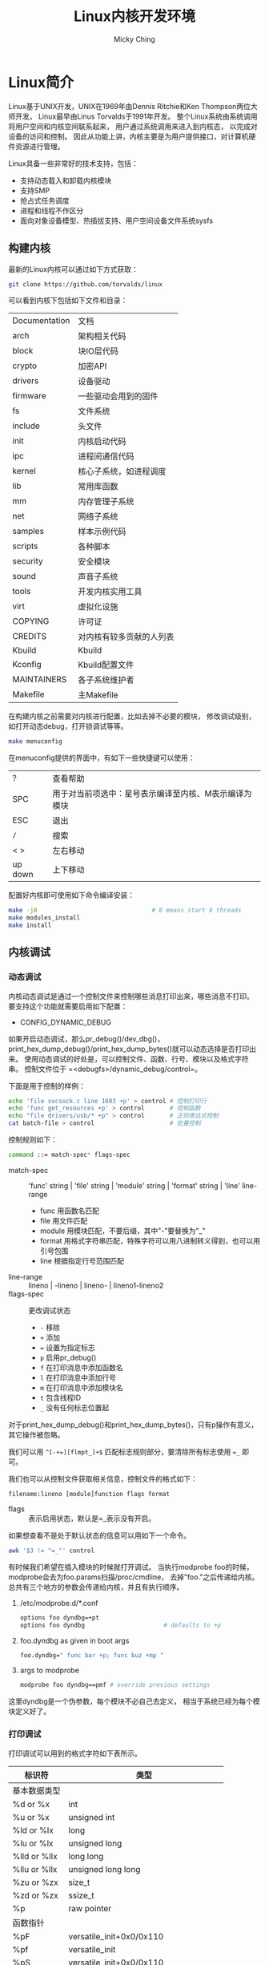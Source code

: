 #+TITLE: Linux内核开发环境
#+AUTHOR: Micky Ching
#+OPTIONS: H:4 ^:nil
#+LATEX_CLASS: latex-doc
#+PAGE_TAGS: linux kernel

* Linux简介
#+HTML: <!--abstract-begin-->

Linux基于UNIX开发，UNIX在1969年由Dennis Ritchie和Ken Thompson两位大师开发。
Linux最早由Linus Torvalds于1991年开发。
整个Linux系统由系统调用将用户空间和内核空间联系起来，
用户通过系统调用来进入到内核态，
以完成对设备的访问和控制。
因此从功能上讲，内核主要是为用户提供接口，对计算机硬件资源进行管理。

#+HTML: <!--abstract-end-->

Linux具备一些非常好的技术支持，包括：
- 支持动态载入和卸载内核模块
- 支持SMP
- 抢占式任务调度
- 进程和线程不作区分
- 面向对象设备模型、热插拔支持、用户空间设备文件系统sysfs

** 构建内核
最新的Linux内核可以通过如下方式获取：
#+BEGIN_SRC sh
git clone https://github.com/torvalds/linux
#+END_SRC

可以看到内核下包括如下文件和目录：
| Documentation | 文档                     |
| arch          | 架构相关代码             |
| block         | 块IO层代码               |
| crypto        | 加密API                  |
| drivers       | 设备驱动                 |
| firmware      | 一些驱动会用到的固件     |
| fs            | 文件系统                 |
| include       | 头文件                   |
| init          | 内核启动代码             |
| ipc           | 进程间通信代码           |
| kernel        | 核心子系统，如进程调度   |
| lib           | 常用库函数               |
| mm            | 内存管理子系统           |
| net           | 网络子系统               |
| samples       | 样本示例代码             |
| scripts       | 各种脚本                 |
| security      | 安全模块                 |
| sound         | 声音子系统               |
| tools         | 开发内核实用工具         |
| virt          | 虚拟化设施               |
| COPYING       | 许可证                   |
| CREDITS       | 对内核有较多贡献的人列表 |
| Kbuild        | Kbuild                   |
| Kconfig       | Kbuild配置文件           |
| MAINTAINERS   | 各子系统维护者           |
| Makefile      | 主Makefile               |

在构建内核之前需要对内核进行配置，比如去掉不必要的模块，
修改调试级别，如打开动态debug，打开锁调试等等。
#+BEGIN_SRC sh
make menuconfig
#+END_SRC
在menuconfig提供的界面中，有如下一些快捷键可以使用：
| ?       | 查看帮助                                              |
| SPC     | 用于对当前项选中：星号表示编译至内核、M表示编译为模块 |
| ESC     | 退出                                                  |
| =/=     | 搜索                                                  |
| < >     | 左右移动                                              |
| up down | 上下移动                                              |

配置好内核即可使用如下命令编译安装：
#+BEGIN_SRC sh
make -j8                                # 8 means start 8 threads
make modules_install
make install
#+END_SRC
** 内核调试
*** 动态调试
内核动态调试是通过一个控制文件来控制哪些消息打印出来，哪些消息不打印。
要支持这个功能就需要启用如下配置：
- CONFIG_DYNAMIC_DEBUG

如果开启动态调试，那么pr_debug()/dev_dbg()，
print_hex_dump_debug()/print_hex_dump_bytes()就可以动态选择是否打印出来。
使用动态调试的好处是，可以控制文件、函数、行号、模块以及格式字符串。
控制文件位于 =<debugfs>/dynamic_debug/control=。

下面是用于控制的样例：
#+BEGIN_SRC sh
echo 'file svcsock.c line 1603 +p' > control # 控制打印行
echo 'func get_resources +p' > control       # 控制函数
echo "file drivers/usb/* +p" > control       # 正则表达式控制
cat batch-file > control                     # 批量控制
#+END_SRC
控制规则如下：
#+BEGIN_SRC sh
command ::= match-spec* flags-spec
#+END_SRC
- match-spec :: 'func' string | 'file' string | 'module' string | 'format' string | 'line' line-range
  - func 用函数名匹配
  - file 用文件匹配
  - module 用模块匹配，不要后缀，其中"-"要替换为"_"
  - format 用格式字符串匹配，特殊字符可以用八进制转义得到，也可以用引号包围
  - line 根据指定行号范围匹配
- line-range :: lineno | -lineno | lineno- | lineno1-lineno2
- flags-spec :: 更改调试状态
  - =-= 移除
  - =+= 添加
  - ~=~ 设置为指定标志
  - =p= 启用pr_debug()
  - =f= 在打印消息中添加函数名
  - =l= 在打印消息中添加行号
  - =m= 在打印消息中添加模块名
  - =t= 包含线程ID
  - =_= 没有任何标志位置起

对于print_hex_dump_debug()和print_hex_dump_bytes()，只有p操作有意义，
其它操作被忽略。

我们可以用 =^[-+=][flmpt_]+$= 匹配标志规则部分，要清除所有标志使用 ~=_~ 即可。

我们也可以从控制文件获取相关信息，控制文件的格式如下：
#+BEGIN_SRC text
filename:lineno [module]function flags format
#+END_SRC
- flags :: 表示启用状态，默认是=_表示没有开启。
如果想查看不是处于默认状态的信息可以用如下一个命令。
#+BEGIN_SRC sh
awk '$3 != "=_"' control
#+END_SRC

有时候我们希望在插入模块的时候就打开调试。
当执行modprobe foo的时候，modprobe会去为foo.params扫描/proc/cmdline，
去掉"foo."之后传递给内核。
总共有三个地方的参数会传递给内核，并且有执行顺序。
1. /etc/modprobe.d/*.conf
   #+BEGIN_SRC sh
options foo dyndbg=+pt
options foo dyndbg                      # defaults to +p
   #+END_SRC
2. foo.dyndbg as given in boot args
   #+BEGIN_SRC sh
foo.dyndbg=" func bar +p; func buz +mp "
   #+END_SRC
3. args to modprobe
   #+BEGIN_SRC sh
modprobe foo dyndbg==pmf # override previous settings
   #+END_SRC

这里dyndbg是一个伪参数，每个模块不必自己去定义，
相当于系统已经为每个模块定义好了。
*** 打印调试
打印调试可以用到的格式字符如下表所示。

| 标识符       | 类型                                |
|--------------+-------------------------------------|
| 基本数据类型 |                                     |
| %d or %x     | int                                 |
| %u or %x     | unsigned int                        |
| %ld or %lx   | long                                |
| %lu or %lx   | unsigned long                       |
| %lld or %llx | long long                           |
| %llu or %llx | unsigned long long                  |
| %zu or %zx   | size_t                              |
| %zd or %zx   | ssize_t                             |
| %p           | raw pointer                         |
|--------------+-------------------------------------|
| 函数指针     |                                     |
| %pF          | versatile_init+0x0/0x110            |
| %pf          | versatile_init                      |
| %pS          | versatile_init+0x0/0x110            |
| %pSR         | versatile_init+0x9/0x110            |
| %ps          | versatile_init                      |
| %pB          | prev_fn_of_versatile_init+0x88/0x88 |
|--------------+-------------------------------------|
| 缓冲区       | 星号用具体的长度值替换              |
| %*ph         | 00 01 02  ...  3f                   |
| %*phC        | 0:01:02: ... :3f                    |
| %*phD        | 0-01-02- ... -3f                    |
| %*phN        | 00102 ... 3f                        |
|--------------+-------------------------------------|
| 物理地址     |                                     |
| %pa[p]       | 0x01234567 or 0x0123456789abcdef    |
|--------------+-------------------------------------|
| DMA地址      |                                     |
| %pad         | 0x01234567 or 0x0123456789abcdef    |

* 驱动开发
** 编译环境
设备驱动都放在 =drivers/= 目录下，下面又细分为不同类型的设备驱动。
假定要写一个字符设备驱动，需要修改 =drivers/char/Makefile= 以编译新加的驱动。
#+BEGIN_SRC makefile
obj-$(CONFIG_FISHING_POLE) += fishing.o
fishing-objs := fishing-main.o fishing-line.o
EXTRA_CFLAGS += -DTITANIUM_POLE
#+END_SRC
由于内核是可以配置的，所以需要添加配置选项，修改 =drivers/char/Kconfig=：
#+BEGIN_SRC makefile
config FISHING_POLE
	depends on EXAMPLE_DRIVERS && !NO_FISHING_ALLOWED
	select BAIT
	tristate "Fish Master 3000 support"
	default n
	help
	  If you say Y here, support for the Fish Master 3000
#+END_SRC
当然你也可以创建自己的子目录，子目录中Makefile和Kconfig的写法可以参考父目录。

如果只想写一个不加入到内核的驱动，可以这么写Makefile：
#+BEGIN_SRC makefile
obj-m += fishing.o
fishing-objs := fishing-main.o fishing-line.o
EXTRA_CFLAGS += -DTITANIUM_POLE
#+END_SRC
编译的时候这么写：
#+BEGIN_SRC sh
make -C /kernel/source/location SUBDIRS=$PWD modules
make modules_install                    # install module
depmod -A                               # add to dependency
#+END_SRC

#+BEGIN_SRC sh
insmod module.ko                        # insert module
rmmod module                            # remove module
modprobe module [parameters]            # insert module
modprobe –r modules                     # remove module
#+END_SRC
** 设备驱动
Linux对设备分为三种类型，块设备、字符设备、网络设备。
块设备以固定块长作为访问单位。字符设备不可寻址，本质上就是字节流。
网络设备通过物理适配器提供访问网络的接口。
并不是说设备驱动就一定是驱动物理设备，也可是虚拟设备，
例如 =/dev/urandom= 就是一个随机数发生器。

设备驱动被写作一个模块，类似于用户空间的一个程序。
如果编译时以模块形式生成，那么系统启动后可以动态加载或卸载。
一个模块的框架如下所示：
#+BEGIN_SRC c
#include <linux/init.h>
#include <linux/module.h>

static int hello_init(void)		/* like main */
{
	printk(KERN_ALERT "I bear a charmed life.\n");
	return 0;
}
static void hello_exit(void)		/* for release resource */
{
	printk(KERN_ALERT "Out, out, brief candle!\n");
}
module_init(hello_init);
module_exit(hello_exit);
MODULE_LICENSE("GPL");
MODULE_AUTHOR("Shakespeare");
MODULE_DESCRIPTION("A Hello, World Module");
#+END_SRC

一个模块可以有参数，也可以导出接口，
添加参数要使用内核提供的 =module_param= 系列接口，
导出接口要要使用 =EXPORT_SYMBOL_GPL= 接口。
所谓导出接口，就是提供一个函数可以被其它模块使用。

* Linux设备驱动模型
** 基本对象

提到设备模型就不得不说道如下几个类：
- kobject :: 可以看作设备基类，每个设备都应该有一个kobject
- kref :: 在kobject中用kref来进行引用计数，也就是说kref提供了一个通用计数机制
- ktype :: 如果我们把kobject中其它字段看作数据成员，那么ktype就是方法成员
- kset :: 同类对象的集合，ktype是为了让同类对象共享方法，
     而kset只是一个容器，代表一个子系统

每个kobject都有一个名字和一个引用计数，还有一个父亲，以表示在层次中的位置，
此外还有一个类型，一个sysfs中的表示。
kobject自身没有什么用，它们都是嵌入到别的数据结构中去，
当然任何数据结构也只能嵌入一个kobject。
#+BEGIN_SRC cpp
struct kobject {
    const char              *name;      // 目录名字
    struct list_head        entry;      // head: kset->list
    struct kobject          *parent;    // 父对象
    struct kset             *kset;      // 所属集合
    struct kobj_type        *ktype;     // 所属类型
    struct kernfs_node      *sd;        // 关联对象与sysfs
    struct kref             kref;       // 引用计数
#ifdef CONFIG_DEBUG_KOBJECT_RELEASE
    struct delayed_work     release;
#endif
    unsigned int state_initialized:1;
    unsigned int state_in_sysfs:1;
    unsigned int state_add_uevent_sent:1;
    unsigned int state_remove_uevent_sent:1;
    unsigned int uevent_suppress:1;     // 禁止发送uevent
};
#+END_SRC

#+BEGIN_CENTER
#+ATTR_LATEX: :float t :placement [H] :width 6cm
file:fig/kdevel/kset.png
#+END_CENTER

** uevent
内核空间的设备和驱动信息通过 =sysfs= 文件系统导出到 =/sys= 目录。
该目录下各子目录说明如下：
- block :: 系统注册的所有块设备
- bus :: 系统中的总线
- class :: 设备分类，按功能分类
- dev :: 注册的设备节点
- devices :: 导出设备模型
- firmware :: 底层子系统，如ACPI, EDD, EFI等
- fs :: 注册的文件系统
- kernel :: 内核配置和状态信息
- modules :: 载入模块信息
- power :: 电源管理数据

向sysfs添加设备节点是通过kobject来实现的，每一个添加的kobject对应一个目录。
而文件则是通过属性添加，可以认为一个文件表示一个属性，
添加属性一般要实现 =show()= 和 =store()= 两个方法，用于对文件读取和写入。
如果利用好sysfs提供的属性，可以避免使用不安全的ioctl以及混乱的 =/proc= 系统。

内核事件通过uevent发送给用户，而uevent也是通过kobject来发送的。
当然要完整的工作，也离不开用户空间的监听程序。
当用户插拔设备的时候，内核检测到设备插拔并发出插拔事件，
调用 =/proc/sys/kernel/hotplug= 中指定的用户空间应用对事件进行处理。

以device_add为例，该函数的主要工作如下：
- 如果没有名字，设置设备的名字
- 设置其kobj的parent，kobj_add()添加kobject到parent下
- 创建设备sysfs目录下的文件
  - uevent
  - dev：有设备号才会创建
- device_add_class_symlinks()
  - subsystem：位于设备属性下，指向所属的子系统的符号链接。
  - device：位于设备属性下，有父亲且不是分区时才会创建，
    指向父设备的符号链接。
  - name：位于子系统属性下，指向设备属性，
    名字和设备名相同，如果是块设备就不会创建，
    因为已经在/sys/block下面创建了和设备名相同的符号链接。
- device_add_attrs()
  - dev->class->dev_groups
  - dev->type->groups
  - dev->groups
  - dev_attr_online
- bus_add_device()
  - device_add_attrs() 添加总线属性，不同于设备属性
  - bus->dev_groups
  - name：位于总线属性下，指向设备的符号链接
  - subsystem：位于设备属性下，指向总线的符号链接
- dpm_sysfs_add()
  - 动态PM相关sysfs文件
- device_pm_add()
  将设备添加到PM核心链表
- blocking_notifier_call_chain()
- =kobject_uevent(&dev->kobj, KOBJ_ADD);=
- bus_probe_device()
  为设备探测合适的驱动
*** kobject_uevent()
要使用netlink发出uevent，必须配置NET，
同样，要使用uevent_helper发出uevent，必须配置UEVENT_HELPER。
udev通过netlink监听，mdev则通过uevent_helper监听。
假定所有函数都能成功执行，将其简化后如下所示。
#+BEGIN_SRC cpp
int kobject_uevent_env(struct kobject *kobj,
                       enum kobject_action action,
                       char *envp_ext[])
{
    struct kobj_uevent_env *env =
        kzalloc(sizeof(struct kobj_uevent_env), GFP_KERNEL);
    // 利用字符串数组将enum转换为字符串
    const char *action_string = kobject_actions[action];
    struct kobject *top_kobj = ...;             // 必须找到kset
    struct kset *kset = top_kobj->kset;
    const struct kset_uevent_ops *uevent_ops = kset->uevent_ops;
    const char *subsystem;

    if (kobj->uevent_suppress)                  // 禁止发出
        return 0;
    if (uevent_ops && uevent_ops->filter)
        if (!uevent_ops->filter(kset, kobj))    // 被过滤
            return 0;

    if (uevent_ops && uevent_ops->name)
        subsystem = uevent_ops->name(kset, kobj);
    else
        subsystem = kobject_name(&kset->kobj);
    if (!subsystem)                             // 必须有子系统
        return 0;

    const char *devpath = kobject_get_path(kobj, GFP_KERNEL);
    add_uevent_var(env, "ACTION=%s", action_string);
    add_uevent_var(env, "DEVPATH=%s", devpath);
    add_uevent_var(env, "SUBSYSTEM=%s", subsystem);
    for (int i = 0; envp_ext && envp_ext[i]; i++) // 额外环境变量
        add_uevent_var(env, "%s", envp_ext[i]);
    if (uevent_ops && uevent_ops->uevent)       // kset操作
        uevent_ops->uevent(kset, kobj, env);

    if (action == KOBJ_ADD)
        kobj->state_add_uevent_sent = 1;
    else if (action == KOBJ_REMOVE)
        kobj->state_remove_uevent_sent = 1;

    mutex_lock(&uevent_sock_mutex);
    add_uevent_var(env, "SEQNUM=%llu",          // 序列号
                   (unsigned long long)++uevent_seqnum);

#ifdef CONFIG_NET
    struct uevent_sock *ue_sk;
    list_for_each_entry(ue_sk, &uevent_sock_list, list) {
        struct sock *uevent_sock = ue_sk->sk;
        struct sk_buff *skb;
        char *scratch;
        size_t len;

        if (!netlink_has_listeners(uevent_sock, 1))
            continue;

        len = strlen(action_string) + strlen(devpath) + 2;
        skb = alloc_skb(len + env->buflen, GFP_KERNEL);

        scratch = skb_put(skb, len);
        sprintf(scratch, "%s@%s", action_string, devpath);

        for (i = 0; i < env->envp_idx; i++) {
            len = strlen(env->envp[i]) + 1;
            scratch = skb_put(skb, len);
            strcpy(scratch, env->envp[i]);
        }

        NETLINK_CB(skb).dst_group = 1;
        netlink_broadcast_filtered(uevent_sock, skb, 0, 1, GFP_KERNEL,
                                   kobj_bcast_filter, kobj);
    }
#endif
    mutex_unlock(&uevent_sock_mutex);

#ifdef CONFIG_UEVENT_HELPER
    if (uevent_helper[0] && !kobj_usermode_filter(kobj)) {
        struct subprocess_info *info;
        const char *path = "PATH=/sbin:/bin:/usr/sbin:/usr/bin"
            add_uevent_var(env, "HOME=/");
        add_uevent_var(env, path);
        init_uevent_argv(env, subsystem);
        info = call_usermodehelper_setup(env->argv[0], env->argv,
                                         env->envp, GFP_KERNEL, NULL,
                                         cleanup_uevent_env, env);
        call_usermodehelper_exec(info, UMH_NO_WAIT);
        env = NULL;     /* freed by cleanup_uevent_env */
    }
#endif

exit:
    kfree(devpath);
    kfree(env);
    return 0;
}
#+END_SRC
* 向内核提交代码
如果发现内核中存在问题，或者性能可以提高，或者添加新的驱动等待，
就可以向内核提交补丁。
不过在提交之前必须做好验证工作，首先代码中不能有BUG，
代码必须要安照内核标准风格来写，还要做些必要的静态检查等。

关于代码风格，建议先阅读 [[/slide/linux/linux-kernel-coding-style.html][Linux kernel coding-style]]。
代码风格的检查可以用如下指令检查：
#+BEGIN_SRC sh
scripts/checkpatch.pl *.patch
#+END_SRC
如果要检查的不是补丁而是文件，加一个参数 =-f= 即可，
如果希望对出现问题的代码修复，可以加参数 =--fix= 或者 =--fix-inplace=。

sparse是Linux常用的一个静态检查工具，ubuntu用户可以用apt-get安装，
安装好之后在调用 =make= 时传递参数 =C=2= 即可。
smatch也是一个静态检查工具，可以通过如下命令获取：
#+BEGIN_SRC sh
git clone git://repo.or.cz/smatch.git
#+END_SRC
安装好以后在调用 =make= 时传递参数 ~CHECK="smatch -p=kernel"~ 即可。

当一切检查妥当之后就可以生成patch，一般采用如下命令生成：
#+BEGIN_SRC sh
git format-patch --cover-letter --thread --subject-prefix="PATCH v2" -5
#+END_SRC
如果只需要生成一个commit的patch，是不需要 =--cover-letter= 和 =--thread= 选项的。
注意 =--cover-letter= 需要编辑以添加封面信息。
如果第一次提交发现有问题，
那么在第二次提交的时候就要加上 ~--subject-prefix="PATCH v2"~ 选项。

准备好patch之后就可以通过如下命令向内核发送补丁了：
#+BEGIN_SRC sh
git send-email --smtp-server /usr/bin/msmtp \
 --from yourname@email.com \
 --to maintainer1@email1.com \
 --to maintainer2@email2.com \
 --cc devel@linuxdriverproject.org \
 --cc linux-kernel@vger.kernel.org *.patch
#+END_SRC
很显然git用到msmtp工具来发送邮件，在ubuntu上可以通过apt-get安装，
配置文件在 =~/.msmtprc=。大致格式如下：
#+BEGIN_SRC sh
# Set default values for all following accounts.
defaults
logfile ~/.msmtp.log

# gmail
account gmail
protocol smtp
host gmail.com
from mickyching@gmail.com
user mickyching@gmail.com
password PASSWORD
port 25
auth ntlm
syslog LOG_MAIL

# Set a default account
account default : gmail
#+END_SRC
* 参考资料
- [[https://www.kernel.org/doc/Documentation/kobject.txt][Documentation/kobject.txt]]
